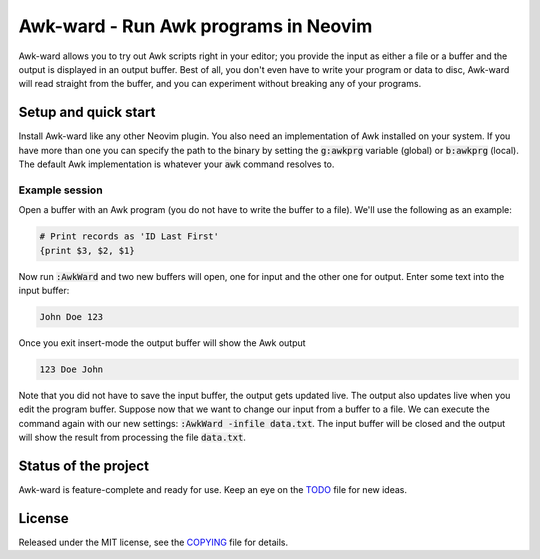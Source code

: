 .. default-role:: code

#######################################
 Awk-ward - Run Awk programs in Neovim
#######################################

Awk-ward allows you to try out Awk scripts right in your editor; you provide
the input as either a file or a buffer and the output is displayed in an output
buffer. Best of all, you don't even have to write your program or data to disc,
Awk-ward will read straight from the buffer, and you can experiment without
breaking any of your programs.

.. image:: doc/screenshot.png
   :align: center


Setup and quick start
#####################

Install Awk-ward like any other Neovim plugin. You also need an implementation
of Awk installed on your system. If you have more than one you can specify the
path to the binary by setting the `g:awkprg` variable (global) or `b:awkprg`
(local). The default Awk implementation is whatever your `awk` command resolves
to.

Example session
===============

Open a buffer with an Awk program (you do not have to write the buffer to a
file). We'll use the following as an example:

.. code:: awk

   # Print records as 'ID Last First'
   {print $3, $2, $1}

Now run `:AwkWard` and two new buffers will open, one for input and the other
one for output. Enter some text into the input buffer:

.. code::

   John Doe 123

Once you exit insert-mode the output buffer will show the Awk output

.. code::

   123 Doe John

Note that you did not have to save the input buffer, the output gets updated
live. The output also updates live when you edit the program buffer. Suppose
now that we want to change our input from a buffer to a file. We can execute
the command again with our new settings: `:AwkWard -infile data.txt`. The input
buffer will be closed and the output will show the result from processing the
file `data.txt`.


Status of the project
#####################

Awk-ward is feature-complete and ready for use. Keep an eye on the TODO_ file
for new ideas.

.. _TODO: TODO.rst


License
#######

Released under the MIT license, see the COPYING_ file for details.

.. _COPYING: COPYING.txt

